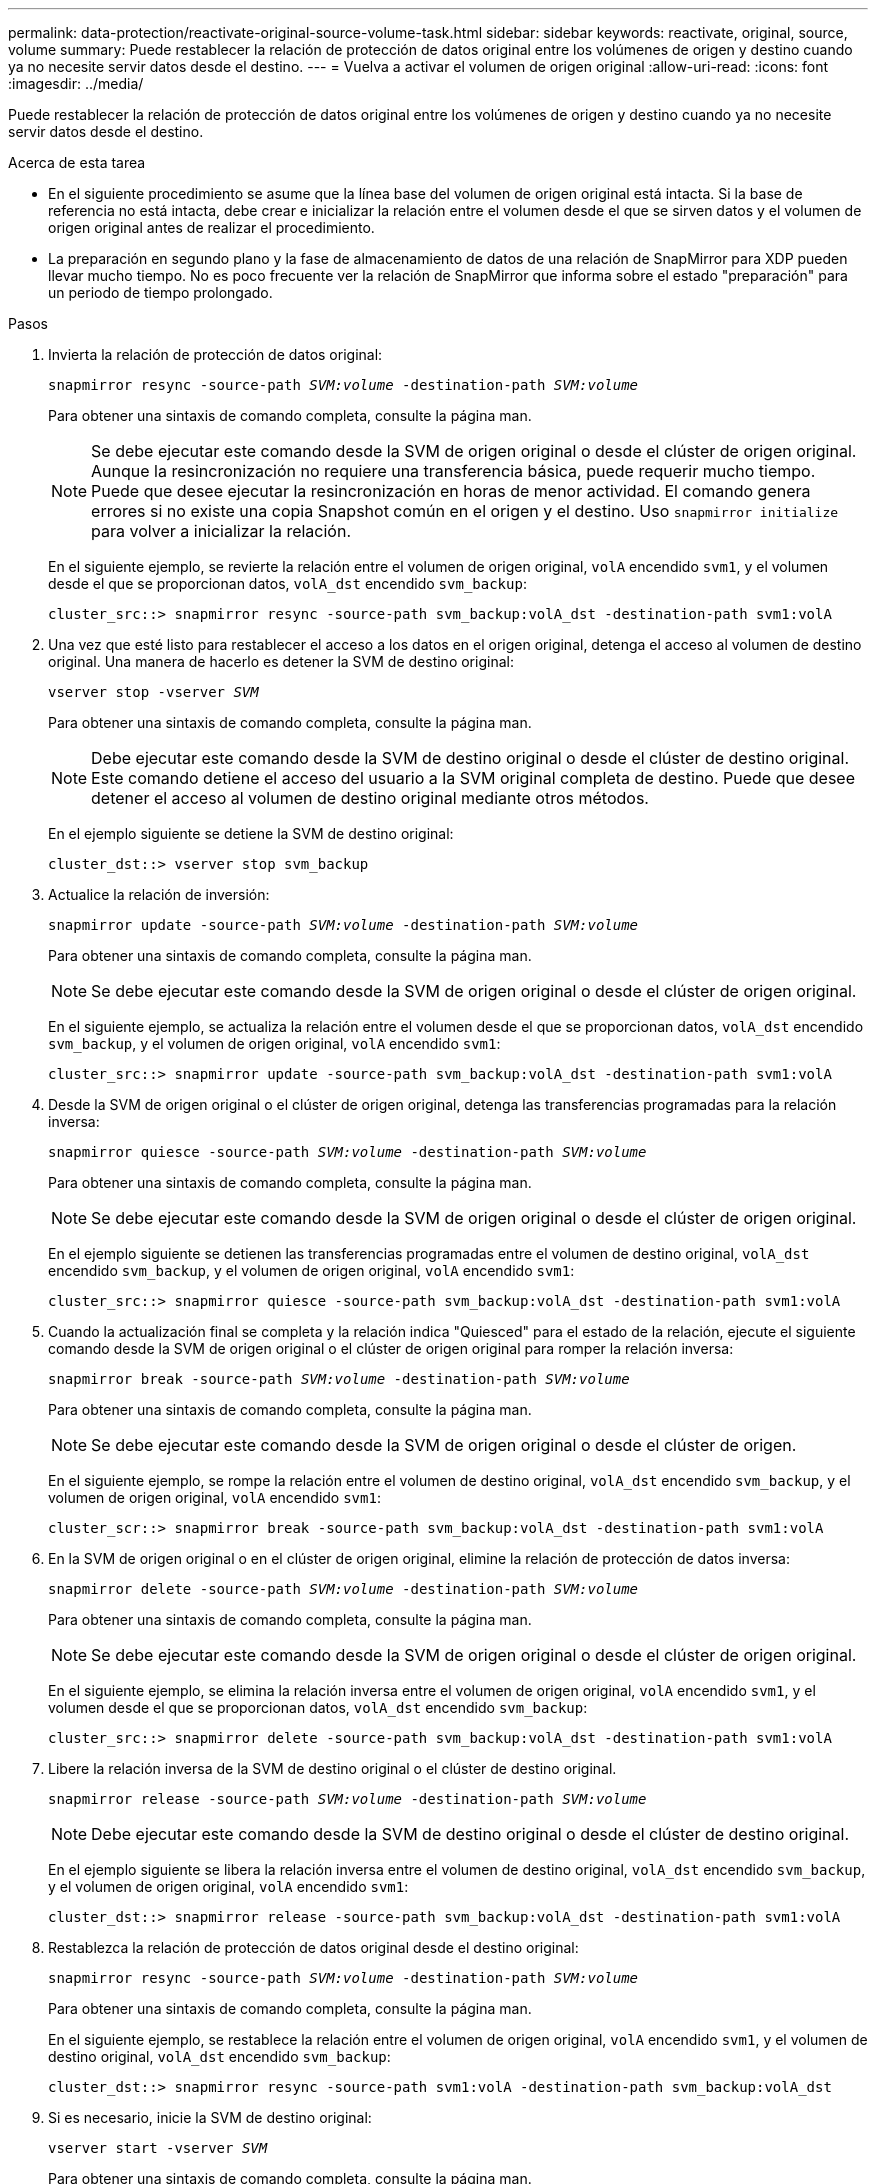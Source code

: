 ---
permalink: data-protection/reactivate-original-source-volume-task.html 
sidebar: sidebar 
keywords: reactivate, original, source, volume 
summary: Puede restablecer la relación de protección de datos original entre los volúmenes de origen y destino cuando ya no necesite servir datos desde el destino. 
---
= Vuelva a activar el volumen de origen original
:allow-uri-read: 
:icons: font
:imagesdir: ../media/


[role="lead"]
Puede restablecer la relación de protección de datos original entre los volúmenes de origen y destino cuando ya no necesite servir datos desde el destino.

.Acerca de esta tarea
* En el siguiente procedimiento se asume que la línea base del volumen de origen original está intacta. Si la base de referencia no está intacta, debe crear e inicializar la relación entre el volumen desde el que se sirven datos y el volumen de origen original antes de realizar el procedimiento.
* La preparación en segundo plano y la fase de almacenamiento de datos de una relación de SnapMirror para XDP pueden llevar mucho tiempo. No es poco frecuente ver la relación de SnapMirror que informa sobre el estado "preparación" para un periodo de tiempo prolongado.


.Pasos
. Invierta la relación de protección de datos original:
+
`snapmirror resync -source-path _SVM:volume_ -destination-path _SVM:volume_`

+
Para obtener una sintaxis de comando completa, consulte la página man.

+
[NOTE]
====
Se debe ejecutar este comando desde la SVM de origen original o desde el clúster de origen original. Aunque la resincronización no requiere una transferencia básica, puede requerir mucho tiempo. Puede que desee ejecutar la resincronización en horas de menor actividad. El comando genera errores si no existe una copia Snapshot común en el origen y el destino. Uso `snapmirror initialize` para volver a inicializar la relación.

====
+
En el siguiente ejemplo, se revierte la relación entre el volumen de origen original, `volA` encendido `svm1`, y el volumen desde el que se proporcionan datos, `volA_dst` encendido `svm_backup`:

+
[listing]
----
cluster_src::> snapmirror resync -source-path svm_backup:volA_dst -destination-path svm1:volA
----
. Una vez que esté listo para restablecer el acceso a los datos en el origen original, detenga el acceso al volumen de destino original. Una manera de hacerlo es detener la SVM de destino original:
+
`vserver stop -vserver _SVM_`

+
Para obtener una sintaxis de comando completa, consulte la página man.

+
[NOTE]
====
Debe ejecutar este comando desde la SVM de destino original o desde el clúster de destino original. Este comando detiene el acceso del usuario a la SVM original completa de destino. Puede que desee detener el acceso al volumen de destino original mediante otros métodos.

====
+
En el ejemplo siguiente se detiene la SVM de destino original:

+
[listing]
----
cluster_dst::> vserver stop svm_backup
----
. Actualice la relación de inversión:
+
`snapmirror update -source-path _SVM:volume_ -destination-path _SVM:volume_`

+
Para obtener una sintaxis de comando completa, consulte la página man.

+
[NOTE]
====
Se debe ejecutar este comando desde la SVM de origen original o desde el clúster de origen original.

====
+
En el siguiente ejemplo, se actualiza la relación entre el volumen desde el que se proporcionan datos, `volA_dst` encendido `svm_backup`, y el volumen de origen original, `volA` encendido `svm1`:

+
[listing]
----
cluster_src::> snapmirror update -source-path svm_backup:volA_dst -destination-path svm1:volA
----
. Desde la SVM de origen original o el clúster de origen original, detenga las transferencias programadas para la relación inversa:
+
`snapmirror quiesce -source-path _SVM:volume_ -destination-path _SVM:volume_`

+
Para obtener una sintaxis de comando completa, consulte la página man.

+
[NOTE]
====
Se debe ejecutar este comando desde la SVM de origen original o desde el clúster de origen original.

====
+
En el ejemplo siguiente se detienen las transferencias programadas entre el volumen de destino original, `volA_dst` encendido `svm_backup`, y el volumen de origen original, `volA` encendido `svm1`:

+
[listing]
----
cluster_src::> snapmirror quiesce -source-path svm_backup:volA_dst -destination-path svm1:volA
----
. Cuando la actualización final se completa y la relación indica "Quiesced" para el estado de la relación, ejecute el siguiente comando desde la SVM de origen original o el clúster de origen original para romper la relación inversa:
+
`snapmirror break -source-path _SVM:volume_ -destination-path _SVM:volume_`

+
Para obtener una sintaxis de comando completa, consulte la página man.

+
[NOTE]
====
Se debe ejecutar este comando desde la SVM de origen original o desde el clúster de origen.

====
+
En el siguiente ejemplo, se rompe la relación entre el volumen de destino original, `volA_dst` encendido `svm_backup`, y el volumen de origen original, `volA` encendido `svm1`:

+
[listing]
----
cluster_scr::> snapmirror break -source-path svm_backup:volA_dst -destination-path svm1:volA
----
. En la SVM de origen original o en el clúster de origen original, elimine la relación de protección de datos inversa:
+
`snapmirror delete -source-path _SVM:volume_ -destination-path _SVM:volume_`

+
Para obtener una sintaxis de comando completa, consulte la página man.

+
[NOTE]
====
Se debe ejecutar este comando desde la SVM de origen original o desde el clúster de origen original.

====
+
En el siguiente ejemplo, se elimina la relación inversa entre el volumen de origen original, `volA` encendido `svm1`, y el volumen desde el que se proporcionan datos, `volA_dst` encendido `svm_backup`:

+
[listing]
----
cluster_src::> snapmirror delete -source-path svm_backup:volA_dst -destination-path svm1:volA
----
. Libere la relación inversa de la SVM de destino original o el clúster de destino original.
+
`snapmirror release -source-path _SVM:volume_ -destination-path _SVM:volume_`

+
[NOTE]
====
Debe ejecutar este comando desde la SVM de destino original o desde el clúster de destino original.

====
+
En el ejemplo siguiente se libera la relación inversa entre el volumen de destino original, `volA_dst` encendido `svm_backup`, y el volumen de origen original, `volA` encendido `svm1`:

+
[listing]
----
cluster_dst::> snapmirror release -source-path svm_backup:volA_dst -destination-path svm1:volA
----
. Restablezca la relación de protección de datos original desde el destino original:
+
`snapmirror resync -source-path _SVM:volume_ -destination-path _SVM:volume_`

+
Para obtener una sintaxis de comando completa, consulte la página man.

+
En el siguiente ejemplo, se restablece la relación entre el volumen de origen original, `volA` encendido `svm1`, y el volumen de destino original, `volA_dst` encendido `svm_backup`:

+
[listing]
----
cluster_dst::> snapmirror resync -source-path svm1:volA -destination-path svm_backup:volA_dst
----
. Si es necesario, inicie la SVM de destino original:
+
`vserver start -vserver _SVM_`

+
Para obtener una sintaxis de comando completa, consulte la página man.

+
En el ejemplo siguiente se inicia la SVM de destino original:

+
[listing]
----
cluster_dst::> vserver start svm_backup
----


.Después de terminar
Utilice la `snapmirror show` Comando para verificar que la relación de SnapMirror se ha creado. Para obtener una sintaxis de comando completa, consulte la página man.
